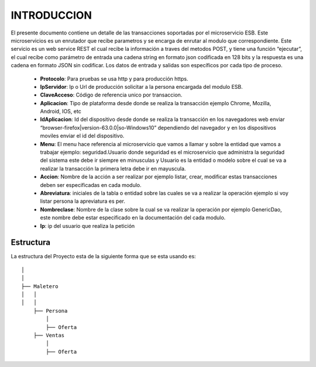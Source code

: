 .. index::
   single: introduccion

INTRODUCCION
============



El presente documento contiene un detalle de las transacciones soportadas por el microservicio ESB. Este microservicios es un enrutador que recibe parametros y se encarga de enrutar al modulo que correspondiente.
Este servicio es un web service REST el cual recibe la información a traves del metodos POST,  y  tiene una función “ejecutar”, el cual recibe como parámetro de entrada una cadena string en formato json codificada en 128 bits  y la respuesta es una cadena en formato JSON sin codificar.  Los datos de entrada y salidas son específicos por cada tipo de proceso.

    • **Protocolo**: Para pruebas se usa http y para producción https.


    • **IpServidor**: Ip o Url de producción solicitar a la persona encargada del modulo ESB.


    • **ClaveAcceso**: Código de referencia unico por transaccion.


    • **Aplicacion**: Tipo de plataforma desde donde se realiza la transacción ejemplo Chrome, Mozilla, Android, IOS, etc


    • **IdAplicacion**: Id del dispositivo desde donde se realiza la transacción en los navegadores web enviar “browser-firefox|version-63.0.0|so-Windows10” dependiendo del navegador y en los dispositivos moviles enviar el id del dispositivo.


    • **Menu**: El menu hace referencia al microservicio que vamos a llamar y sobre la entidad que vamos a trabajar ejemplo: seguridad.Usuario donde seguridad es el microservicio que administra la seguridad del sistema este debe ir siempre en minusculas y Usuario es la entidad o modelo sobre el cual se va a realizar la transacción la primera letra debe ir en mayuscula.


    • **Accion**: Nombre de la acción a ser realizar por ejemplo listar, crear, modificar estas transacciones deben ser especificadas en cada modulo.


    • **Abreviatura**: iniciales de la tabla o entidad sobre las cuales se va a realizar la operación ejemplo si voy listar persona la apreviatura es per.


    • **Nombreclase**: Nombre de la clase sobre la cual se va realizar la operación por ejemplo GenericDao, este nombre debe estar especificado en la documentación del cada modulo.


    • **Ip**: ip del usuario que realiza la petición



Estructura
----------

La estructura del Proyecto esta de la siguiente forma que se esta usando es::

     
  │ 
  │ 
  ├── Maletero
  │   │ 
  │   │ 
      ├── Persona 
          │ 
          ├── Oferta
      ├── Ventas
          │ 
          ├── Oferta

